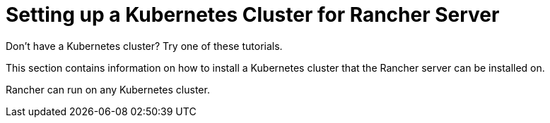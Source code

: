 = Setting up a Kubernetes Cluster for Rancher Server

+++<head>++++++<link rel="canonical" href="https://ranchermanager.docs.rancher.com/how-to-guides/new-user-guides/kubernetes-cluster-setup">++++++</link>++++++</head>+++

Don't have a Kubernetes cluster? Try one of these tutorials.

This section contains information on how to install a Kubernetes cluster that the Rancher server can be installed on.

Rancher can run on any Kubernetes cluster.
